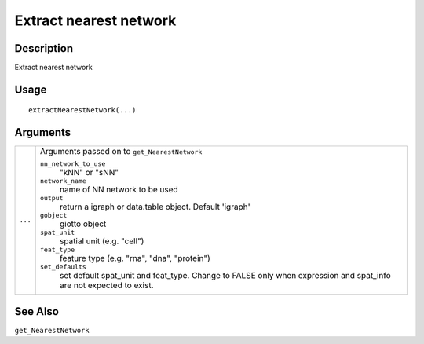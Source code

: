 Extract nearest network
-----------------------

Description
~~~~~~~~~~~

Extract nearest network

Usage
~~~~~

::

   extractNearestNetwork(...)

Arguments
~~~~~~~~~

+-----------------------------------+-----------------------------------+
| ``...``                           | Arguments passed on to            |
|                                   | ``get_NearestNetwork``            |
|                                   |                                   |
|                                   | ``nn_network_to_use``             |
|                                   |    "kNN" or "sNN"                 |
|                                   |                                   |
|                                   | ``network_name``                  |
|                                   |    name of NN network to be used  |
|                                   |                                   |
|                                   | ``output``                        |
|                                   |    return a igraph or data.table  |
|                                   |    object. Default 'igraph'       |
|                                   |                                   |
|                                   | ``gobject``                       |
|                                   |    giotto object                  |
|                                   |                                   |
|                                   | ``spat_unit``                     |
|                                   |    spatial unit (e.g. "cell")     |
|                                   |                                   |
|                                   | ``feat_type``                     |
|                                   |    feature type (e.g. "rna",      |
|                                   |    "dna", "protein")              |
|                                   |                                   |
|                                   | ``set_defaults``                  |
|                                   |    set default spat_unit and      |
|                                   |    feat_type. Change to FALSE     |
|                                   |    only when expression and       |
|                                   |    spat_info are not expected to  |
|                                   |    exist.                         |
+-----------------------------------+-----------------------------------+

See Also
~~~~~~~~

``get_NearestNetwork``
